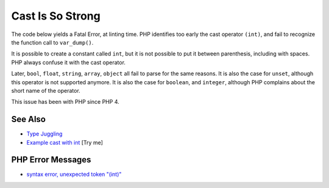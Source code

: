 .. _cast-is-so-strong:

Cast Is So Strong
-----------------

.. meta::
	:description:
		Cast Is So Strong: The code below yields a Fatal Error, at linting time.
	:twitter:card: summary_large_image
	:twitter:site: @exakat
	:twitter:title: Cast Is So Strong
	:twitter:description: Cast Is So Strong: The code below yields a Fatal Error, at linting time
	:twitter:creator: @exakat
	:twitter:image:src: https://php-tips.readthedocs.io/en/latest/_images/cast_is_strong.png
	:og:image: https://php-tips.readthedocs.io/en/latest/_images/cast_is_strong.png
	:og:title: Cast Is So Strong
	:og:type: article
	:og:description: The code below yields a Fatal Error, at linting time
	:og:url: https://php-tips.readthedocs.io/en/latest/tips/cast_is_strong.html
	:og:locale: en

.. raw:: html

	<script type="application/ld+json">{"@context":"https:\/\/schema.org","@graph":[{"@type":"WebPage","@id":"https:\/\/php-tips.readthedocs.io\/en\/latest\/tips\/cast_is_strong.html","url":"https:\/\/php-tips.readthedocs.io\/en\/latest\/tips\/cast_is_strong.html","name":"Cast Is So Strong","isPartOf":{"@id":"https:\/\/www.exakat.io\/"},"datePublished":"Fri, 27 Jun 2025 20:06:53 +0000","dateModified":"Fri, 27 Jun 2025 20:06:53 +0000","description":"The code below yields a Fatal Error, at linting time","inLanguage":"en-US","potentialAction":[{"@type":"ReadAction","target":["https:\/\/php-tips.readthedocs.io\/en\/latest\/tips\/cast_is_strong.html"]}]},{"@type":"WebSite","@id":"https:\/\/www.exakat.io\/","url":"https:\/\/www.exakat.io\/","name":"Exakat","description":"Smart PHP static analysis","inLanguage":"en-US"}]}</script>

The code below yields a Fatal Error, at linting time. PHP identifies too early the cast operator ``(int)``, and fail to recognize the function call to ``var_dump()``. 

It is possible to create a constant called ``int``, but it is not possible to put it between parenthesis, including with spaces. PHP always confuse it with the cast operator. 

Later, ``bool``, ``float``, ``string``, ``array``, ``object`` all fail to parse for the same reasons. It is also the case for ``unset``, although this operator is not supported anymore. It is also the case for ``boolean``, and ``integer``, although PHP complains about the short name of the operator.

This issue has been with PHP since PHP 4.

.. image:: ../images/cast_is_strong.png

See Also
________

* `Type Juggling <https://www.php.net/manual/en/language.types.type-juggling.php>`_
* `Example cast with int <https://3v4l.org/moVUK>`_ [Try me]


PHP Error Messages
__________________

* `syntax error, unexpected token "(int)" <https://php-errors.readthedocs.io/en/latest/messages/syntax-error%2C-unexpected-token-%22%28int%29%22.html>`_


